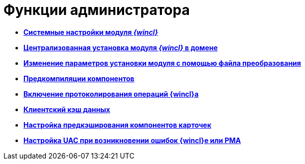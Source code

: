 = Функции администратора

* *xref:../topics/SystemSetting.adoc[Системные настройки модуля _{wincl}_]* +
* *xref:../topics/Installing_Client_DV_Centralized_Installation.adoc[Централизованная установка модуля _{wincl}_ в домене]* +
* *xref:../topics/Install_modify.adoc[Изменение параметров установки модуля с помощью файла преобразования]* +
* *xref:../topics/Use_Ngen.adoc[Предкомпиляции компонентов]* +
* *xref:../topics/Journaling.adoc[Включение протоколирования операций {wincl}а]* +
* *xref:../topics/ClientCache.adoc[Клиентский кэш данных]* +
* *xref:../topics/Config_caching.adoc[Настройка предкэширования компонентов карточек]* +
* *xref:../topics/Preparing_to_Work_Setting_UserAccountControl.adoc[Настройка UAC при возникновении ошибок {wincl}е или РМА]* +
